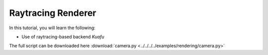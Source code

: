 .. _raytracing_renderer:


Raytracing Renderer
==================

.. highlight:: python

In this tutorial, you will learn the following:

* Use of raytracing-based backend *Kuafu*

The full script can be downloaded here :download:`camera.py <../../../../examples/rendering/camera.py>`



